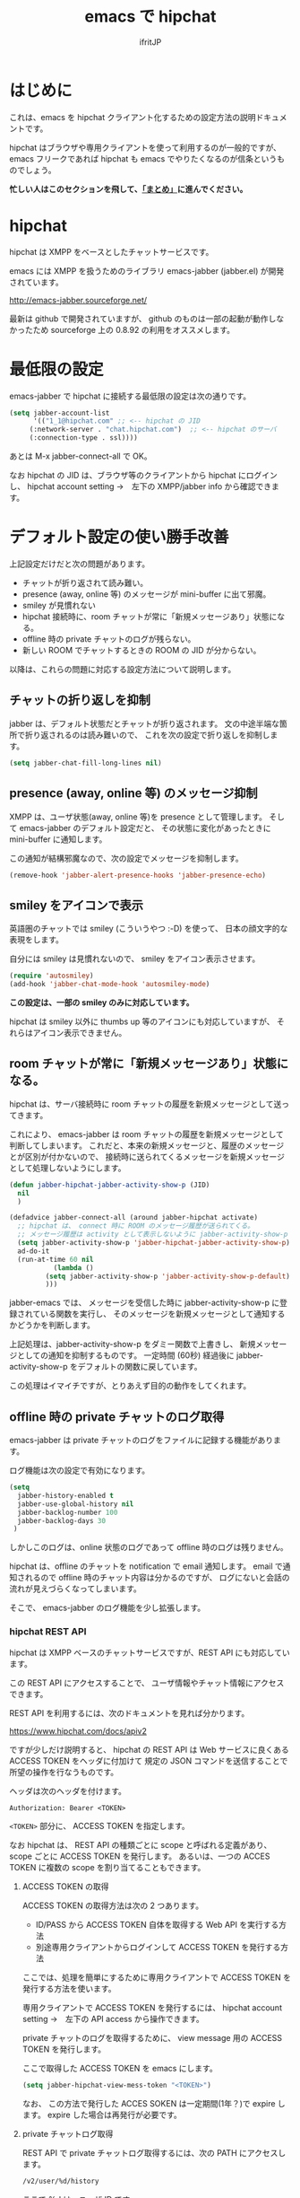 #+TITLE: emacs で hipchat 
#+AUTHOR: ifritJP
#+LANGUAGE: ja
#+EMAIL: 
#+OPTIONS: ^:{}

* はじめに

これは、emacs を hipchat クライアント化するための設定方法の説明ドキュメントです。

hipchat はブラウザや専用クライアントを使って利用するのが一般的ですが、
emacs フリークであれば hipchat も emacs でやりたくなるのが信条というものでしょう。

*忙しい人はこのセクションを飛して、[[#summary][「まとめ」]]に進んでください。*

* hipchat

hipchat は XMPP をベースとしたチャットサービスです。

emacs には XMPP を扱うためのライブラリ emacs-jabber (jabber.el) が開発されています。

http://emacs-jabber.sourceforge.net/

最新は github で開発されていますが、
github のものは一部の起動が動作しなかったため
sourceforge 上の 0.8.92 の利用をオススメします。

* 最低限の設定

emacs-jabber で hipchat に接続する最低限の設定は次の通りです。

#+BEGIN_SRC lisp
(setq jabber-account-list
      '(("1_1@hipchat.com" ;; <-- hipchat の JID
	 (:network-server . "chat.hipchat.com")  ;; <-- hipchat のサーバ
	 (:connection-type . ssl))))
#+END_SRC

あとは M-x jabber-connect-all で OK。

なお hipchat の JID は、ブラウザ等のクライアントから hipchat にログインし、
hipchat account setting →　左下の XMPP/jabber info から確認できます。


* デフォルト設定の使い勝手改善

上記設定だけだと次の問題があります。

- チャットが折り返されて読み難い。
- presence (away, online 等) のメッセージが mini-buffer に出て邪魔。
- smiley が見慣れない
- hipchat 接続時に、room チャットが常に「新規メッセージあり」状態になる。
- offline 時の private チャットのログが残らない。
- 新しい ROOM でチャットするときの ROOM の JID が分からない。

以降は、これらの問題に対応する設定方法について説明します。

** チャットの折り返しを抑制

jabber は、デフォルト状態だとチャットが折り返されます。
文の中途半端な箇所で折り返されるのは読み難いので、
これを次の設定で折り返しを抑制します。
   
#+BEGIN_SRC lisp
(setq jabber-chat-fill-long-lines nil)   
#+END_SRC
   
** presence (away, online 等) のメッセージ抑制

XMPP は、ユーザ状態(away, online 等)を presence として管理します。
そして emacs-jabber のデフォルト設定だと、
その状態に変化があったときに mini-buffer に通知します。

この通知が結構邪魔なので、次の設定でメッセージを抑制します。

#+BEGIN_SRC lisp
(remove-hook 'jabber-alert-presence-hooks 'jabber-presence-echo)
#+END_SRC

** smiley をアイコンで表示

英語圏のチャットでは smiley (こういうやつ :-D) を使って、
日本の顔文字的な表現をします。

自分には smiley は見慣れないので、 smiley をアイコン表示させます。

#+BEGIN_SRC lisp
(require 'autosmiley)
(add-hook 'jabber-chat-mode-hook 'autosmiley-mode)
#+END_SRC

*この設定は、一部の smiley のみに対応しています。*

hipchat は smiley 以外に thumbs up 等のアイコンにも対応していますが、
それらはアイコン表示できません。

** room チャットが常に「新規メッセージあり」状態になる。

hipchat は、サーバ接続時に room チャットの履歴を新規メッセージとして送ってきます。

これにより、 emacs-jabber は room チャットの履歴を新規メッセージとして判断してしまいます。
これだと、本来の新規メッセージと、履歴のメッセージとが区別が付かないので、
接続時に送られてくるメッセージを新規メッセージとして処理しないようにします。

#+BEGIN_SRC lisp
(defun jabber-hipchat-jabber-activity-show-p (JID)
  nil
  )

(defadvice jabber-connect-all (around jabber-hipchat activate)
  ;; hipchat は、 connect 時に ROOM のメッセージ履歴が送られてくる。
  ;; メッセージ履歴は activity として表示しないように jabber-activity-show-p をセットする
  (setq jabber-activity-show-p 'jabber-hipchat-jabber-activity-show-p)
  ad-do-it
  (run-at-time 60 nil
	       (lambda ()
		 (setq jabber-activity-show-p 'jabber-activity-show-p-default)
		 )))
#+END_SRC

jabber-emacs では、
メッセージを受信した時に jabber-activity-show-p に登録されている関数を実行し、
そのメッセージを新規メッセージとして通知するかどうかを判断します。

上記処理は、jabber-activity-show-p をダミー関数で上書きし、
新規メッセージとしての通知を抑制するものです。
一定時間 (60秒) 経過後に jabber-activity-show-p をデフォルトの関数に戻しています。

この処理はイマイチですが、とりあえず目的の動作をしてくれます。

** offline 時の private チャットのログ取得

emacs-jabber は private チャットのログをファイルに記録する機能があります。

ログ機能は次の設定で有効になります。

#+BEGIN_SRC lisp
(setq
  jabber-history-enabled t
  jabber-use-global-history nil
  jabber-backlog-number 100
  jabber-backlog-days 30
 )
#+END_SRC

しかしこのログは、online 状態のログであって offline 時のログは残りません。

hipchat は、offline のチャットを notification で email 通知します。
email で通知されるので offline 時のチャット内容は分かるのですが、
ログにないと会話の流れが見えづらくなってしまいます。

そこで、 emacs-jabber のログ機能を少し拡張します。

*** hipchat REST API

hipchat は XMPP ベースのチャットサービスですが、REST API にも対応しています。

この REST API にアクセスすることで、
ユーザ情報やチャット情報にアクセスできます。

REST API を利用するには、次のドキュメントを見れば分かります。

https://www.hipchat.com/docs/apiv2

ですが少しだけ説明すると、
hipchat の REST API は Web サービスに良くある ACCESS TOKEN をヘッダに付加けて
規定の JSON コマンドを送信することで所望の操作を行なうものです。

ヘッダは次のヘッダを付けます。

#+BEGIN_SRC txt
Authorization: Bearer <TOKEN>
#+END_SRC

~<TOKEN>~ 部分に、 ACCESS TOKEN を指定します。

なお hipchat は、
REST API の種類ごとに scope と呼ばれる定義があり、
scope ごとに ACCESS TOKEN を発行します。
あるいは、一つの ACCES TOKEN に複数の scope を割り当てることもできます。

**** ACCESS TOKEN の取得

ACCESS TOKEN の取得方法は次の 2 つあります。
- ID/PASS から ACCESS TOKEN 自体を取得する Web API を実行する方法
- 別途専用クライアントからログインして ACCESS TOKEN を発行する方法

ここでは、処理を簡単にするために専用クライアントで
ACCESS TOKEN を発行する方法を使います。

専用クライアントで ACCESS TOKEN を発行するには、
hipchat account setting →　左下の API access から操作できます。

private チャットのログを取得するために、
view message 用の ACCESS TOKEN を発行します。

ここで取得した ACCESS TOKEN を emacs にします。

#+BEGIN_SRC lisp
(setq jabber-hipchat-view-mess-token "<TOKEN>")
#+END_SRC

なお、 この方法で発行した ACCES SOKEN は一定期間(1年？)で expire します。
expire した場合は再発行が必要です。

**** private チャットログ取得

REST API で private チャットログ取得するには、次の PATH にアクセスします。
     
#+BEGIN_SRC txt
/v2/user/%d/history
#+END_SRC

ここで %d は、ユーザ ID です。

**** jabber-emacs のログ取得処理を修正

jabber-emacs のログ取得処理は jabber-history-query で行なっています。

この処理を上書きして、 REST API から取得するように修正します。

#+BEGIN_SRC lisp
(defun jabber-hipchat-get-history-json (buffer id)
  (call-process "curl" nil (list buffer nil) nil
		(format "https://%s/v2/user/%s/history"
			(cdr (assoc :network-server (car jabber-account-list))) id)
		"--proxy" "" "-H"
		(concat "Authorization: Bearer " jabber-hipchat-token-view-mess))
  )

(defun jabber-hipchat-hist-2-jabber-log (item jid)
  (let ((my-jid (jabber-hipchat-my-jid))
	message date who)
    (if (assoc 'file item)
	(setq message (concat "File uploaded: "
			      (cdr (assoc 'url (cdr (assoc 'file item))))))
      (setq message (cdr (assoc 'message item))))
    (setq date (cdr (assoc 'date item)))
    (string-match "\\..+" date)
    (setq date (replace-match "" t nil date))
    (setq who (cdr (assoc 'id (cdr (assoc 'from item)))))
    (vector (concat date "Z")
	    (if (equal who (jabber-hipchat-jid-2-user-id my-jid))
		"out" "in")
	    "me" jid message )
    )
  )
(defun jabber-hipchat-get-history (jid buffer)
  (let ((id (jabber-hipchat-jid-2-user-id jid))
	json item links)
    (with-temp-buffer
      (jabber-hipchat-get-history-json (current-buffer) id)
      (setq json (json-read-from-string (buffer-string))))
    (setq item (cdr (assoc 'items json)))
    (with-current-buffer buffer
      (mapcar (lambda (X) (jabber-hipchat-hist-2-jabber-log X jid)) item))
    ))


(defadvice jabber-history-query (around jabber-hipchat activate)
  (let (id jid)
    (with-temp-buffer
      (string-match ".*/\\([0-9]+_[0-9]+@.*\\)$" history-file)
      (setq jid (replace-match "\\1" t nil history-file))
      (setq ad-return-value
	    (jabber-hipchat-get-history jid (current-buffer)))
      )))
#+END_SRC

** 新しい ROOM でチャットするときの ROOM の JID が分からない。

jabber-emacs では、ROOM の JID が分からないようです。

チャットには ROOM の JID が必要なので、別途 JID を取得する必要があります。

M-x jabber-hipchat-start-room-chat することで、
REST API から取得した ROOM の JID を補完リストから入力してチャットを開始できます。

** github

上記の拡張処理は jabber-hipchat.el として github で公開してます。

https://github.com/ifritJP/jabber-hipchat

* まとめ
   :PROPERTIES: 
   :CUSTOM_ID: summary
   :END:      

   

まとめると、次の設定を行なうことで emacs から hipchat にアクセスできます。

#+BEGIN_SRC lisp
(require 'jabber-hipchat)

(setq jabber-account-list
      '(("1_1@hipchat.com" ;; <-- hipchat の JID
	 (:network-server . "hipchat.com")  ;; <-- hipchat のサーバ
	 (:connection-type . ssl))))

(setq jabber-hipchat-token-view-mess "<TOKEN>") ;; <-- ACCESS TOKEN
(setq jabber-hipchat-token-view-room "<TOKEN>") ;; <-- ACCESS TOKEN
(setq jabber-hipchat-token-view-group "<TOKEN>") ;; <-- ACCESS TOKEN


(setq
  jabber-history-enabled t
  jabber-use-global-history nil
  jabber-backlog-number 100
  jabber-backlog-days 30
 )

;; チャットを折り返ししない
(setq jabber-chat-fill-long-lines nil)

(require 'autosmiley)
(add-hook 'jabber-chat-mode-hook 'autosmiley-mode)

(remove-hook 'jabber-alert-presence-hooks 'jabber-presence-echo)
#+END_SRC

* トラブルシュート

- private chat のログが表示されない, ROOM チャットの JID が表示されない
  - REST API が失敗している可能性があります。
  - 次を確認してください。
    - 指定した ACCESS TOKEN が間違っている
      - emacs に設定した TOKEN を確認してください。
    - ACCESS TOKEN の scope が間違っている
      - ACCESS TOKEN の scope を確認してください。
    - proxy 設定をしていない
      - (setq jabber-hipchat-proxy "http://proxy.hoge.com") 
    - サーバ証明書チェックでエラーしている  
      - 証明書を更新する。
      - (setq jabber-hipchat-ignore-cert-p t) で証明書チェックを無視する。

